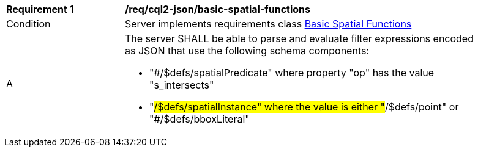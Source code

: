 [[req_cql2-json_basic-spatial-functions]] 
[width="90%",cols="2,6a"]
|===
^|*Requirement {counter:req-id}* |*/req/cql2-json/basic-spatial-functions* 
^|Condition |Server implements requirements class <<rc_basic-spatial-functions,Basic Spatial Functions>>
^|A |The server SHALL be able to parse and evaluate filter expressions encoded as JSON that use the following schema components:

* "#/$defs/spatialPredicate" where property "op" has the value "s_intersects"
* "#/$defs/spatialInstance" where the value is either "#/$defs/point" or "#/$defs/bboxLiteral"
|===
